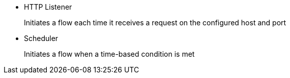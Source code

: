 * HTTP Listener
+
Initiates a flow each time it receives a request on the configured host and port
+
* Scheduler
+
Initiates a flow when a time-based condition is met
